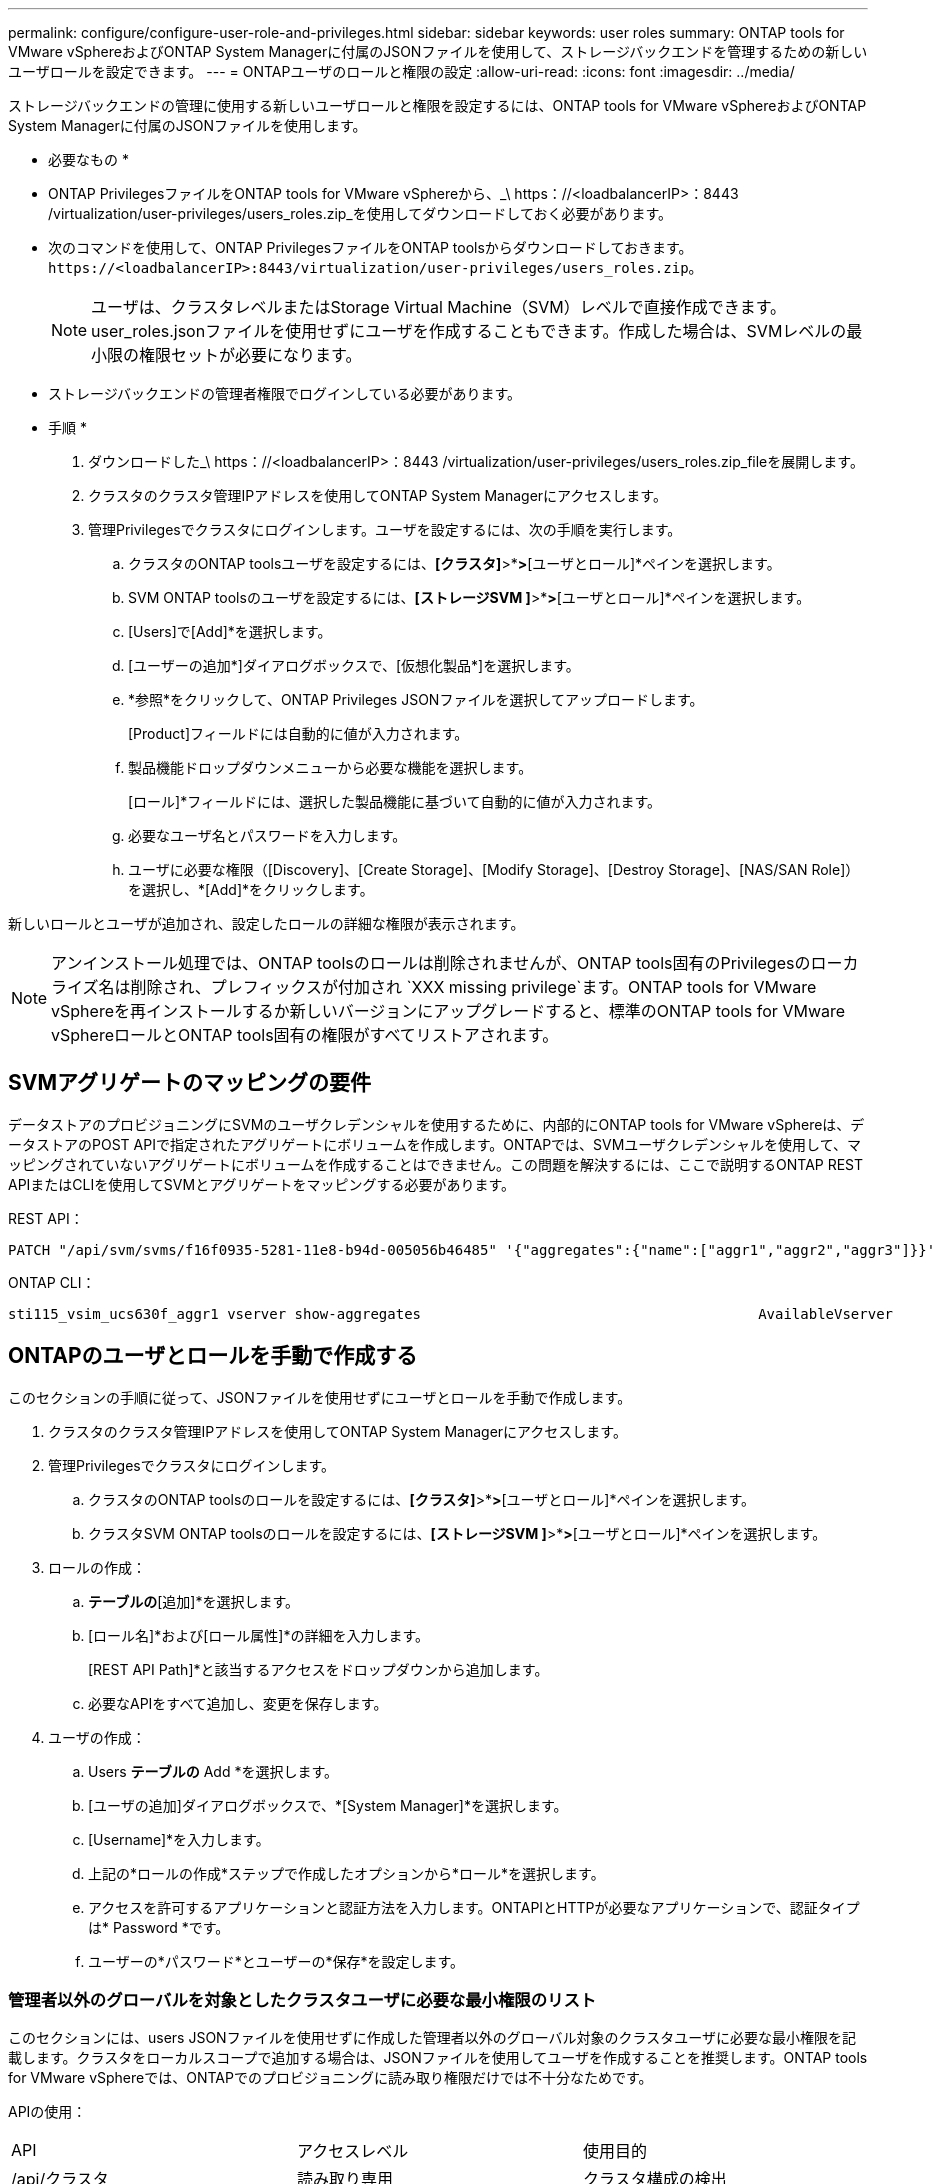 ---
permalink: configure/configure-user-role-and-privileges.html 
sidebar: sidebar 
keywords: user roles 
summary: ONTAP tools for VMware vSphereおよびONTAP System Managerに付属のJSONファイルを使用して、ストレージバックエンドを管理するための新しいユーザロールを設定できます。 
---
= ONTAPユーザのロールと権限の設定
:allow-uri-read: 
:icons: font
:imagesdir: ../media/


[role="lead"]
ストレージバックエンドの管理に使用する新しいユーザロールと権限を設定するには、ONTAP tools for VMware vSphereおよびONTAP System Managerに付属のJSONファイルを使用します。

* 必要なもの *

* ONTAP PrivilegesファイルをONTAP tools for VMware vSphereから、_\ https：//<loadbalancerIP>：8443 /virtualization/user-privileges/users_roles.zip_を使用してダウンロードしておく必要があります。
* 次のコマンドを使用して、ONTAP PrivilegesファイルをONTAP toolsからダウンロードしておきます。 `\https://<loadbalancerIP>:8443/virtualization/user-privileges/users_roles.zip`。
+

NOTE: ユーザは、クラスタレベルまたはStorage Virtual Machine（SVM）レベルで直接作成できます。user_roles.jsonファイルを使用せずにユーザを作成することもできます。作成した場合は、SVMレベルの最小限の権限セットが必要になります。

* ストレージバックエンドの管理者権限でログインしている必要があります。


* 手順 *

. ダウンロードした_\ https：//<loadbalancerIP>：8443 /virtualization/user-privileges/users_roles.zip_fileを展開します。
. クラスタのクラスタ管理IPアドレスを使用してONTAP System Managerにアクセスします。
. 管理Privilegesでクラスタにログインします。ユーザを設定するには、次の手順を実行します。
+
.. クラスタのONTAP toolsユーザを設定するには、*[クラスタ]*>*[設定]*>*[ユーザとロール]*ペインを選択します。
.. SVM ONTAP toolsのユーザを設定するには、*[ストレージSVM ]*>*[設定]*>*[ユーザとロール]*ペインを選択します。
.. [Users]で[Add]*を選択します。
.. [ユーザーの追加*]ダイアログボックスで、[仮想化製品*]を選択します。
.. *参照*をクリックして、ONTAP Privileges JSONファイルを選択してアップロードします。
+
[Product]フィールドには自動的に値が入力されます。

.. 製品機能ドロップダウンメニューから必要な機能を選択します。
+
[ロール]*フィールドには、選択した製品機能に基づいて自動的に値が入力されます。

.. 必要なユーザ名とパスワードを入力します。
.. ユーザに必要な権限（[Discovery]、[Create Storage]、[Modify Storage]、[Destroy Storage]、[NAS/SAN Role]）を選択し、*[Add]*をクリックします。




新しいロールとユーザが追加され、設定したロールの詳細な権限が表示されます。


NOTE: アンインストール処理では、ONTAP toolsのロールは削除されませんが、ONTAP tools固有のPrivilegesのローカライズ名は削除され、プレフィックスが付加され `XXX missing privilege`ます。ONTAP tools for VMware vSphereを再インストールするか新しいバージョンにアップグレードすると、標準のONTAP tools for VMware vSphereロールとONTAP tools固有の権限がすべてリストアされます。



== SVMアグリゲートのマッピングの要件

データストアのプロビジョニングにSVMのユーザクレデンシャルを使用するために、内部的にONTAP tools for VMware vSphereは、データストアのPOST APIで指定されたアグリゲートにボリュームを作成します。ONTAPでは、SVMユーザクレデンシャルを使用して、マッピングされていないアグリゲートにボリュームを作成することはできません。この問題を解決するには、ここで説明するONTAP REST APIまたはCLIを使用してSVMとアグリゲートをマッピングする必要があります。

REST API：

[listing]
----
PATCH "/api/svm/svms/f16f0935-5281-11e8-b94d-005056b46485" '{"aggregates":{"name":["aggr1","aggr2","aggr3"]}}'
----
ONTAP CLI：

[listing]
----
sti115_vsim_ucs630f_aggr1 vserver show-aggregates                                        AvailableVserver        Aggregate      State         Size Type    SnapLock Type-------------- -------------- ------- ---------- ------- --------------svm_test       sti115_vsim_ucs630f_aggr1                               online     10.11GB vmdisk  non-snaplock
----


== ONTAPのユーザとロールを手動で作成する

このセクションの手順に従って、JSONファイルを使用せずにユーザとロールを手動で作成します。

. クラスタのクラスタ管理IPアドレスを使用してONTAP System Managerにアクセスします。
. 管理Privilegesでクラスタにログインします。
+
.. クラスタのONTAP toolsのロールを設定するには、*[クラスタ]*>*[設定]*>*[ユーザとロール]*ペインを選択します。
.. クラスタSVM ONTAP toolsのロールを設定するには、*[ストレージSVM ]*>*[設定]*>*[ユーザとロール]*ペインを選択します。


. ロールの作成：
+
.. [ロール]*テーブルの*[追加]*を選択します。
.. [ロール名]*および[ロール属性]*の詳細を入力します。
+
[REST API Path]*と該当するアクセスをドロップダウンから追加します。

.. 必要なAPIをすべて追加し、変更を保存します。


. ユーザの作成：
+
.. Users *テーブルの* Add *を選択します。
.. [ユーザの追加]ダイアログボックスで、*[System Manager]*を選択します。
.. [Username]*を入力します。
.. 上記の*ロールの作成*ステップで作成したオプションから*ロール*を選択します。
.. アクセスを許可するアプリケーションと認証方法を入力します。ONTAPIとHTTPが必要なアプリケーションで、認証タイプは* Password *です。
.. ユーザーの*パスワード*とユーザーの*保存*を設定します。






=== 管理者以外のグローバルを対象としたクラスタユーザに必要な最小権限のリスト

このセクションには、users JSONファイルを使用せずに作成した管理者以外のグローバル対象のクラスタユーザに必要な最小権限を記載します。クラスタをローカルスコープで追加する場合は、JSONファイルを使用してユーザを作成することを推奨します。ONTAP tools for VMware vSphereでは、ONTAPでのプロビジョニングに読み取り権限だけでは不十分なためです。

APIの使用：

|===


| API | アクセスレベル | 使用目的 


| /api/クラスタ | 読み取り専用 | クラスタ構成の検出 


| /api/cluster/licensing/licenses | 読み取り専用 | プロトコル固有のライセンスのライセンスチェック 


| /API /クラスタ/ノード | 読み取り専用 | プラットフォームタイプの検出 


| /api/security/accounts（/api/security/アカウント） | 読み取り専用 | 権限の検出 


| /api/security/rolesのように入力します | 読み取り専用 | 権限の検出 


| / API /ストレージ/アグリゲート | 読み取り専用 | データストア/ボリュームプロビジョニング時のアグリゲートスペースの確認 


| / API /ストレージ/クラスタ | 読み取り専用 | クラスタレベルのスペースと削減率のデータを取得するには 


| /API/ストレージ/ディスク | 読み取り専用 | アグリゲートに関連付けられているディスクを取得するには 


| /api/storage/qos/policies | 読み取り/作成/変更 | QoSとVMポリシーの管理 


| /api/SVM/SVMs | 読み取り専用 | クラスタがローカルに追加された場合にSVMの設定を取得するには、次の手順を実行します。 


| /api/network/ip/interfaces | 読み取り専用 | ストレージバックエンドの追加-管理LIFの範囲がクラスタ/ SVMであることを確認します。 
|===


=== クラスタを対象としたONTAP Tools for VMware vSphere ONTAP APIベースのユーザを作成する


NOTE: データストアで障害が発生した場合にパッチ処理や自動ロールバックを実行するには、Privilegesの検出、作成、変更、削除が必要です。これらのPrivilegesがすべて揃っていないと、ワークフローの中断やクリーンアップの問題が発生します。

検出、ストレージの作成、ストレージの変更、ストレージの削除を伴うONTAP tools for VMware vSphere ONTAP APIベースのユーザの作成Privilegesを使用すると、検出の開始とONTAP toolsのワークフローの管理が可能になります。

上記のすべてのPrivilegesを使用してクラスタを対象としたユーザを作成するには、次のコマンドを実行します。

[listing]
----

security login rest-role create -role <role-name> -api /api/application/consistency-groups -access all

security login rest-role create -role <role-name> -api /api/private/cli/snapmirror -access all

security login rest-role create -role <role-name> -api /api/protocols/nfs/export-policies -access all

security login rest-role create -role <role-name> -api /api/protocols/nvme/subsystem-maps -access all

security login rest-role create -role <role-name> -api /api/protocols/nvme/subsystems -access all

security login rest-role create -role <role-name> -api /api/protocols/san/igroups -access all

security login rest-role create -role <role-name> -api /api/protocols/san/lun-maps -access all

security login rest-role create -role <role-name> -api /api/protocols/san/vvol-bindings -access all

security login rest-role create -role <role-name> -api /api/snapmirror/relationships -access all

security login rest-role create -role <role-name> -api /api/storage/volumes -access all

security login rest-role create -role <role-name> -api "/api/storage/volumes/*/snapshots" -access all

security login rest-role create -role <role-name> -api /api/storage/luns -access all

security login rest-role create -role <role-name> -api /api/storage/namespaces -access all

security login rest-role create -role <role-name> -api /api/storage/qos/policies -access all

security login rest-role create -role <role-name> -api /api/cluster/schedules -access read_create

security login rest-role create -role <role-name> -api /api/snapmirror/policies -access read_create

security login rest-role create -role <role-name> -api /api/storage/file/clone -access read_create

security login rest-role create -role <role-name> -api /api/storage/file/copy -access read_create

security login rest-role create -role <role-name> -api /api/support/ems/application-logs -access read_create

security login rest-role create -role <role-name> -api /api/protocols/nfs/services -access read_modify

security login rest-role create -role <role-name> -api /api/cluster -access readonly

security login rest-role create -role <role-name> -api /api/cluster/jobs -access readonly

security login rest-role create -role <role-name> -api /api/cluster/licensing/licenses -access readonly

security login rest-role create -role <role-name> -api /api/cluster/nodes -access readonly

security login rest-role create -role <role-name> -api /api/cluster/peers -access readonly

security login rest-role create -role <role-name> -api /api/name-services/name-mappings -access readonly

security login rest-role create -role <role-name> -api /api/network/ethernet/ports -access readonly

security login rest-role create -role <role-name> -api /api/network/fc/interfaces -access readonly

security login rest-role create -role <role-name> -api /api/network/fc/logins -access readonly

security login rest-role create -role <role-name> -api /api/network/fc/ports -access readonly

security login rest-role create -role <role-name> -api /api/network/ip/interfaces -access readonly

security login rest-role create -role <role-name> -api /api/protocols/nfs/kerberos/interfaces -access readonly

security login rest-role create -role <role-name> -api /api/protocols/nvme/interfaces -access readonly

security login rest-role create -role <role-name> -api /api/protocols/san/fcp/services -access readonly

security login rest-role create -role <role-name> -api /api/protocols/san/iscsi/services -access readonly

security login rest-role create -role <role-name> -api /api/security/accounts -access readonly

security login rest-role create -role <role-name> -api /api/security/roles -access readonly

security login rest-role create -role <role-name> -api /api/storage/aggregates -access readonly

security login rest-role create -role <role-name> -api /api/storage/cluster -access readonly

security login rest-role create -role <role-name> -api /api/storage/disks -access readonly

security login rest-role create -role <role-name> -api /api/storage/qtrees -access readonly

security login rest-role create -role <role-name> -api /api/storage/quota/reports -access readonly

security login rest-role create -role <role-name> -api /api/storage/snapshot-policies -access readonly

security login rest-role create -role <role-name> -api /api/svm/peers -access readonly

security login rest-role create -role <role-name> -api /api/svm/svms -access readonly

----
また、ONTAPバージョン9.16.0以降の場合は、次のコマンドを実行します。

[listing]
----
security login rest-role create -role <role-name> -api /api/storage/storage-units -access all
----


=== ONTAP tools for VMware vSphere ONTAP APIベースのSVMを対象としたユーザを作成する

すべてのPrivilegesを使用してSVMを対象としたユーザを作成するには、次のコマンドを実行します。

[listing]
----
security login rest-role create -role <role-name> -api /api/application/consistency-groups -access all -vserver <vserver-name>

security login rest-role create -role <role-name> -api /api/private/cli/snapmirror -access all -vserver <vserver-name>

security login rest-role create -role <role-name> -api /api/protocols/nfs/export-policies -access all -vserver <vserver-name>

security login rest-role create -role <role-name> -api /api/protocols/nvme/subsystem-maps -access all -vserver <vserver-name>

security login rest-role create -role <role-name> -api /api/protocols/nvme/subsystems -access all -vserver <vserver-name>

security login rest-role create -role <role-name> -api /api/protocols/san/igroups -access all -vserver <vserver-name>

security login rest-role create -role <role-name> -api /api/protocols/san/lun-maps -access all -vserver <vserver-name>

security login rest-role create -role <role-name> -api /api/protocols/san/vvol-bindings -access all -vserver <vserver-name>

security login rest-role create -role <role-name> -api /api/snapmirror/relationships -access all -vserver <vserver-name>

security login rest-role create -role <role-name> -api /api/storage/volumes -access all -vserver <vserver-name>

security login rest-role create -role <role-name> -api "/api/storage/volumes/*/snapshots" -access all -vserver <vserver-name>

security login rest-role create -role <role-name> -api /api/storage/luns -access all -vserver <vserver-name>

security login rest-role create -role <role-name> -api /api/storage/namespaces -access all -vserver <vserver-name>

security login rest-role create -role <role-name> -api /api/cluster/schedules -access read_create -vserver <vserver-name>

security login rest-role create -role <role-name> -api /api/snapmirror/policies -access read_create -vserver <vserver-name>

security login rest-role create -role <role-name> -api /api/storage/file/clone -access read_create -vserver <vserver-name>

security login rest-role create -role <role-name> -api /api/storage/file/copy -access read_create -vserver <vserver-name>

security login rest-role create -role <role-name> -api /api/support/ems/application-logs -access read_create -vserver <vserver-name>

security login rest-role create -role <role-name> -api /api/protocols/nfs/services -access read_modify -vserver <vserver-name>

security login rest-role create -role <role-name> -api /api/cluster -access readonly -vserver <vserver-name>

security login rest-role create -role <role-name> -api /api/cluster/jobs -access readonly -vserver <vserver-name>

security login rest-role create -role <role-name> -api /api/cluster/peers -access readonly -vserver <vserver-name>

security login rest-role create -role <role-name> -api /api/name-services/name-mappings -access readonly -vserver <vserver-name>

security login rest-role create -role <role-name> -api /api/network/ethernet/ports -access readonly -vserver <vserver-name>

security login rest-role create -role <role-name> -api /api/network/fc/interfaces -access readonly -vserver <vserver-name>

security login rest-role create -role <role-name> -api /api/network/fc/logins -access readonly -vserver <vserver-name>

security login rest-role create -role <role-name> -api /api/network/ip/interfaces -access readonly -vserver <vserver-name>

security login rest-role create -role <role-name> -api /api/protocols/nfs/kerberos/interfaces -access readonly -vserver <vserver-name>

security login rest-role create -role <role-name> -api /api/protocols/nvme/interfaces -access readonly -vserver <vserver-name>

security login rest-role create -role <role-name> -api /api/protocols/san/fcp/services -access readonly -vserver <vserver-name>

security login rest-role create -role <role-name> -api /api/protocols/san/iscsi/services -access readonly -vserver <vserver-name>

security login rest-role create -role <role-name> -api /api/security/accounts -access readonly -vserver <vserver-name>

security login rest-role create -role <role-name> -api /api/security/roles -access readonly -vserver <vserver-name>

security login rest-role create -role <role-name> -api /api/storage/qtrees -access readonly -vserver <vserver-name>

security login rest-role create -role <role-name> -api /api/storage/quota/reports -access readonly -vserver <vserver-name>

security login rest-role create -role <role-name> -api /api/storage/snapshot-policies -access readonly -vserver <vserver-name>

security login rest-role create -role <role-name> -api /api/svm/peers -access readonly -vserver <vserver-name>

security login rest-role create -role <role-name> -api /api/svm/svms -access readonly -vserver <vserver-name>
----
また、ONTAPバージョン9.16.0以降の場合は、次のコマンドを実行します。

[listing]
----
security login rest-role create -role <role-name> -api /api/storage/storage-units -access all -vserver <vserver-name>
----
上記で作成したAPIベースのロールを使用して新しいAPIベースのユーザを作成するには、次のコマンドを実行します。

[listing]
----
security login create -user-or-group-name <user-name> -application http -authentication-method password -role <role-name> -vserver <cluster-or-vserver-name>
----
例

[listing]
----
security login create -user-or-group-name testvpsraall -application http -authentication-method password -role OTV_10_VP_SRA_Discovery_Create_Modify_Destroy -vserver C1_sti160-cluster_
----
アカウントのロックを解除するには、次のコマンドを実行して管理インターフェイスへのアクセスを有効にします。

[listing]
----
security login unlock -user <user-name> -vserver <cluster-or-vserver-name>
----
例

[listing]
----
security login unlock -username testvpsraall -vserver C1_sti160-cluster
----


== ONTAP tools for VMware vSphere 10.1ユーザから10.3ユーザへのアップグレード

ONTAP tools for VMware vSphere 10.1ユーザが、JSONファイルを使用して作成されたクラスタスコープのユーザである場合は、ONTAP CLIでadminユーザを使用して次のコマンドを実行し、10.3リリースにアップグレードします。

製品機能の場合：

* VSC
* VSCとVASA Provider
* VSCとSRA
* VSC、VASA Provider、SRA：


クラスタPrivileges：

_security login role create -role <existing-role-name>-cmddirname "vserver nvme namespace show"-access all_

_security login role create -role <existing-role-name>-cmddirname "vserver nvme subsystem show"-access all_

_security login role create -role <existing-role-name>-cmddirname "vserver nvme subsystem host show"-access all_

_security login role create -role <existing-role-name>-cmddirname "vserver nvme subsystem map show"-access all_

_security login role create -role <existing-role-name>-cmddirname "vserver nvme show -interface"-access read_

_security login role create -role <existing-role-name>-cmddirname "vserver nvme subsystem host add"-access all_

_security login role create -role <existing-role-name>-cmddirname "vserver nvme subsystem map add"-access all_

_security login role create -role <existing-role-name>-cmddirname "vserver nvme namespace delete"-access all_

_security login role create -role <existing-role-name>-cmddirname "vserver nvme subsystem delete"-access all_

_security login role create -role <existing-role-name>-cmddirname "vserver nvme subsystem host remove"-access all_

_security login role create -role <existing-role-name>-cmddirname "vserver nvme subsystem map remove"-access all_

ONTAP tools for VMware vSphere 10.1ユーザが、JSONファイルを使用して作成されたSVMスコープのユーザである場合は、ONTAP CLIでadminユーザを使用して次のコマンドを実行し、10.3リリースにアップグレードします。

SVM Privileges：

_security login role create -role <existing-role-name>-cmddirname "vserver nvme namespace show"-access all -vserver <vserver-name>_

_security login role create -role <existing-role-name>-cmddirname "vserver nvme subsystem show"-access all -vserver <vserver-name>_

_security login role create -role <existing-role-name>-cmddirname "vserver nvme subsystem host show"-access all -vserver <vserver-name>_

_security login role create -role <existing-role-name>-cmddirname "vserver nvme subsystem map show"-access all -vserver <vserver-name>_

_security login role create -role <existing-role-name>-cmddirname "vserver nvme show-interface"-access read -vserver <vserver-name>_

_security login role create -role <existing-role-name>-cmddirname "vserver nvme subsystem host add"-access all -vserver <vserver-name>_

_security login role create -role <existing-role-name>-cmddirname "vserver nvme subsystem map add"-access all -vserver <vserver-name>_

_security login role create -role <existing-role-name>-cmddirname "vserver nvme namespace delete"-access all -vserver <vserver-name>_

_security login role create -role <existing-role-name>-cmddirname "vserver nvme subsystem delete"-access all -vserver <vserver-name>_

_security login role create -role <existing-role-name>-cmddirname "vserver nvme subsystem host remove"-access all -vserver <vserver-name>_

_security login role create -role <existing-role-name>-cmddirname "vserver nvme subsystem map remove"-access all -vserver <vserver-name>_

command_vserver nvme namespace show_and_vserver nvme subsystem show_を既存のロールに追加すると、次のコマンドが追加されます。

[listing]
----
vserver nvme namespace create

vserver nvme namespace modify

vserver nvme subsystem create

vserver nvme subsystem modify

----